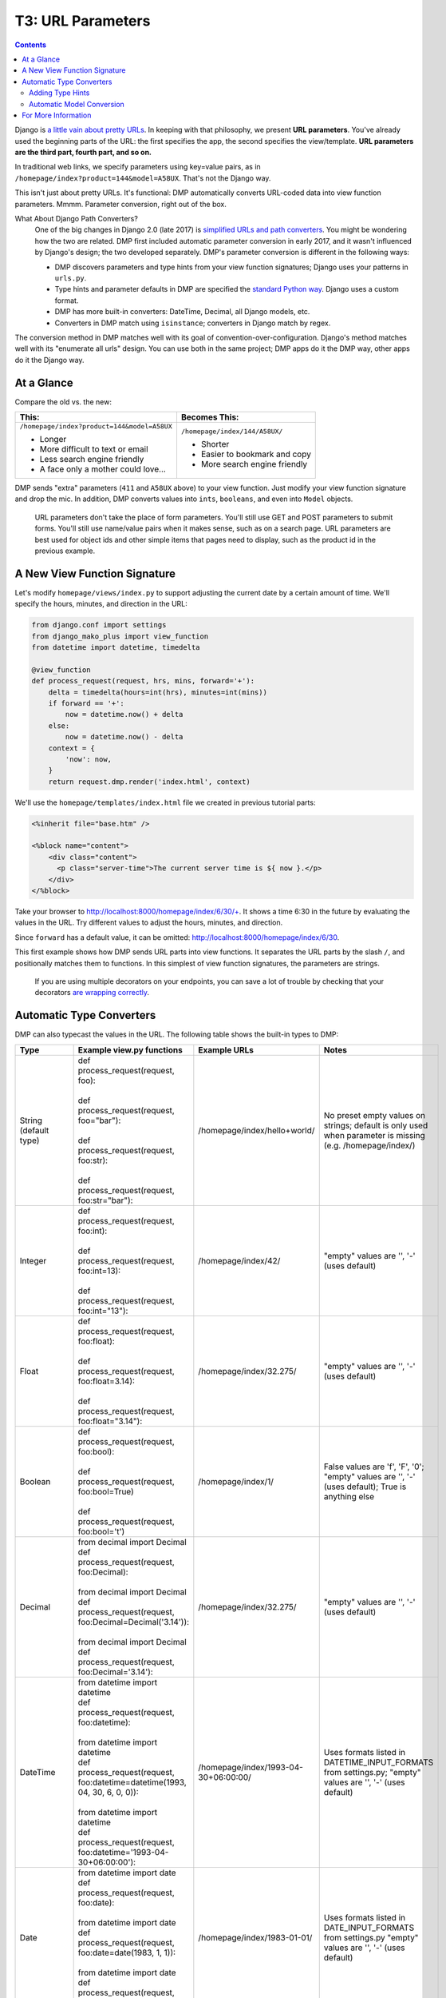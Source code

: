 .. _tutorial_parameters:

T3: URL Parameters
===================================

.. contents::
    :depth: 2

Django is `a little vain about pretty URLs <https://docs.djangoproject.com/en/dev/topics/http/urls/>`_. In keeping with that philosophy, we present **URL parameters**. You've already used the beginning parts of the URL: the first specifies the app, the second specifies the view/template. **URL parameters are the third part, fourth part, and so on.**

In traditional web links, we specify parameters using key=value pairs, as in ``/homepage/index?product=144&model=A58UX``. That's not the Django way.

This isn't just about pretty URLs. It's functional: DMP automatically converts URL-coded data into view function parameters. Mmmm. Parameter conversion, right out of the box.

What About Django Path Converters?
    One of the big changes in Django 2.0 (late 2017) is `simplified URLs and path converters <https://docs.djangoproject.com/en/dev/topics/http/urls>`_. You might be wondering how the two are related. DMP first included automatic parameter conversion in early 2017, and it wasn't influenced by Django's design; the two developed separately.  DMP's parameter conversion is different in the following ways:

    * DMP discovers parameters and type hints from your view function signatures; Django uses your patterns in ``urls.py``.
    * Type hints and parameter defaults in DMP are specified the `standard Python way <https://docs.python.org/3/library/typing.html>`_.  Django uses a custom format.
    * DMP has more built-in converters: DateTime, Decimal, all Django models, etc.
    * Converters in DMP match using ``isinstance``; converters in Django match by regex.

The conversion method in DMP matches well with its goal of convention-over-configuration.  Django's method matches well with its "enumerate all urls" design.  You can use both in the same project; DMP apps do it the DMP way, other apps do it the Django way.

At a Glance
---------------------

Compare the old vs. the new:

+--------------------------------------------------+------------------------------------------+
|  This:                                           | Becomes This:                            |
+==================================================+==========================================+
| ``/homepage/index?product=144&model=A58UX``      | ``/homepage/index/144/A58UX/``           |
|                                                  |                                          |
| * Longer                                         | * Shorter                                |
| * More difficult to text or email                | * Easier to bookmark and copy            |
| * Less search engine friendly                    | * More search engine friendly            |
| * A face only a mother could love...             |                                          |
+--------------------------------------------------+------------------------------------------+

DMP sends "extra" parameters (``411`` and ``A58UX`` above) to your view function.  Just modify your view function signature and drop the mic.  In addition, DMP converts values into ``ints``, ``booleans``, and even into ``Model`` objects.

    URL parameters don't take the place of form parameters. You'll still use GET and POST parameters to submit forms.  You'll still use name/value pairs when it makes sense, such as on a search page.  URL parameters are best used for object ids and other simple items that pages need to display, such as the product id in the previous example.


A New View Function Signature
------------------------------

Let's modify ``homepage/views/index.py`` to support adjusting the current date by a certain amount of time.  We'll specify the hours, minutes, and direction in the URL:

.. code-block:: python

    from django.conf import settings
    from django_mako_plus import view_function
    from datetime import datetime, timedelta

    @view_function
    def process_request(request, hrs, mins, forward='+'):
        delta = timedelta(hours=int(hrs), minutes=int(mins))
        if forward == '+':
            now = datetime.now() + delta
        else:
            now = datetime.now() - delta
        context = {
            'now': now,
        }
        return request.dmp.render('index.html', context)


We'll use the ``homepage/templates/index.html`` file we created in previous tutorial parts:

.. code-block:: html+mako

    <%inherit file="base.htm" />

    <%block name="content">
        <div class="content">
          <p class="server-time">The current server time is ${ now }.</p>
        </div>
    </%block>


Take your browser to http://localhost:8000/homepage/index/6/30/+.  It shows a time 6:30 in the future by evaluating the values in the URL.  Try different values to adjust the hours, minutes, and direction.

Since ``forward`` has a default value, it can be omitted: http://localhost:8000/homepage/index/6/30.

This first example shows how DMP sends URL parts into view functions.  It separates the URL parts by the slash ``/``, and positionally matches them to functions.  In this simplest of view function signatures, the parameters are strings.

    If you are using multiple decorators on your endpoints, you can save a lot of trouble by checking that your decorators `are wrapping correctly <converters_decorators.html>`_.

Automatic Type Converters
----------------------------

DMP can also typecast the values in the URL.  The following table shows the built-in types to DMP:

+-------------------------------+-------------------------------------------------------------------------------+---------------------------------------+-------------------------------------------+
|  Type                         | Example view.py functions                                                     | Example URLs                          | Notes                                     |
+===============================+===============================================================================+=======================================+===========================================+
| String (default type)         | | def process_request(request, foo):                                          | /homepage/index/hello+world/          | No preset empty values on strings;        |
|                               | |                                                                             |                                       | default is only used when parameter is    |
|                               | | def process_request(request, foo="bar"):                                    |                                       | missing (e.g. /homepage/index/)           |
|                               | |                                                                             |                                       |                                           |
|                               | | def process_request(request, foo:str):                                      |                                       |                                           |
|                               | |                                                                             |                                       |                                           |
|                               | | def process_request(request, foo:str="bar"):                                |                                       |                                           |
+-------------------------------+-------------------------------------------------------------------------------+---------------------------------------+-------------------------------------------+
| Integer                       | | def process_request(request, foo:int):                                      | /homepage/index/42/                   | "empty" values are '', '-' (uses default) |
|                               | |                                                                             |                                       |                                           |
|                               | | def process_request(request, foo:int=13):                                   |                                       |                                           |
|                               | |                                                                             |                                       |                                           |
|                               | | def process_request(request, foo:int="13"):                                 |                                       |                                           |
+-------------------------------+-------------------------------------------------------------------------------+---------------------------------------+-------------------------------------------+
| Float                         | | def process_request(request, foo:float):                                    | /homepage/index/32.275/               | "empty" values are '', '-' (uses default) |
|                               | |                                                                             |                                       |                                           |
|                               | | def process_request(request, foo:float=3.14):                               |                                       |                                           |
|                               | |                                                                             |                                       |                                           |
|                               | | def process_request(request, foo:float="3.14"):                             |                                       |                                           |
+-------------------------------+-------------------------------------------------------------------------------+---------------------------------------+-------------------------------------------+
| Boolean                       | | def process_request(request, foo:bool):                                     | /homepage/index/1/                    | False values are 'f', 'F', '0';           |
|                               | |                                                                             |                                       | "empty" values are '', '-' (uses default);|
|                               | | def process_request(request, foo:bool=True)                                 |                                       | True is anything else                     |
|                               | |                                                                             |                                       |                                           |
|                               | | def process_request(request, foo:bool='t')                                  |                                       |                                           |
+-------------------------------+-------------------------------------------------------------------------------+---------------------------------------+-------------------------------------------+
| Decimal                       | | from decimal import Decimal                                                 | /homepage/index/32.275/               | "empty" values are '', '-' (uses default) |
|                               | | def process_request(request, foo:Decimal):                                  |                                       |                                           |
|                               | |                                                                             |                                       |                                           |
|                               | | from decimal import Decimal                                                 |                                       |                                           |
|                               | | def process_request(request, foo:Decimal=Decimal('3.14')):                  |                                       |                                           |
|                               | |                                                                             |                                       |                                           |
|                               | | from decimal import Decimal                                                 |                                       |                                           |
|                               | | def process_request(request, foo:Decimal='3.14'):                           |                                       |                                           |
+-------------------------------+-------------------------------------------------------------------------------+---------------------------------------+-------------------------------------------+
| DateTime                      | | from datetime import datetime                                               | /homepage/index/1993-04-30+06:00:00/  | Uses formats listed in                    |
|                               | | def process_request(request, foo:datetime):                                 |                                       | DATETIME_INPUT_FORMATS from settings.py;  |
|                               | |                                                                             |                                       | "empty" values are '', '-' (uses default) |
|                               | | from datetime import datetime                                               |                                       |                                           |
|                               | | def process_request(request, foo:datetime=datetime(1993, 04, 30, 6, 0, 0)): |                                       |                                           |
|                               | |                                                                             |                                       |                                           |
|                               | | from datetime import datetime                                               |                                       |                                           |
|                               | | def process_request(request, foo:datetime='1993-04-30+06:00:00'):           |                                       |                                           |
+-------------------------------+-------------------------------------------------------------------------------+---------------------------------------+-------------------------------------------+
| Date                          | | from datetime import date                                                   | /homepage/index/1983-01-01/           | Uses formats listed in                    |
|                               | | def process_request(request, foo:date):                                     |                                       | DATE_INPUT_FORMATS from settings.py       |
|                               | |                                                                             |                                       | "empty" values are '', '-' (uses default) |
|                               | | from datetime import date                                                   |                                       |                                           |
|                               | | def process_request(request, foo:date=date(1983, 1, 1)):                    |                                       |                                           |
|                               | |                                                                             |                                       |                                           |
|                               | | from datetime import date                                                   |                                       |                                           |
|                               | | def process_request(request, foo:date='1983-01-01'):                        |                                       |                                           |
+-------------------------------+-------------------------------------------------------------------------------+---------------------------------------+-------------------------------------------+
| All model.Model subclasses    | | from django.contrib.auth.models import User                                 | /homepage/index/5/                    | Value is the id of the model object;      |
| (see below)                   | | def process_request(request, user:User):                                    |                                       | Http404 raised if not found;              |
|                               | |                                                                             |                                       | "empty" values are '', '-', '0'           |
|                               | | from polls.models import Question                                           |                                       | (uses default)                            |
|                               | | def process_request(request, question:Question):                            |                                       |                                           |
|                               | |                                                                             |                                       |                                           |
|                               | | from polls.models import Choice                                             |                                       |                                           |
|                               | | def process_request(request, choice:Choice=None):                           |                                       |                                           |
+-------------------------------+-------------------------------------------------------------------------------+---------------------------------------+-------------------------------------------+


Adding Type Hints
^^^^^^^^^^^^^^^^^^^^^^^^^^^^^^^^^^^^

In your example code, add the following type hints to your ``process_request`` function, and remove the typecasting calls:

.. code-block:: python

    from django.conf import settings
    from django_mako_plus import view_function
    from datetime import datetime, timedelta

    @view_function
    def process_request(request, hrs:int, mins:int, forward:bool=True):
        delta = timedelta(hours=hrs, minutes=mins)
        if forward:
            now = datetime.now() + delta
        else:
            now = datetime.now() - delta
        context = {
            'now': now,
        }
        return request.dmp.render('index.html', context)

DMP casts the parameters by inspecting the method signature of ``process_request`` which specifies the parameter name, a color, and the type.  If a conversion error occurs, the default converter raises Http404.  All of this is configurable and extensible (read on).



Automatic Model Conversion
^^^^^^^^^^^^^^^^^^^^^^^^^^^^^^^^^^^^

DMP converts all of the Model classes in your project.   Suppose we have an model called ``storefront.Purchase``.  If we list this type as the type hint, DMP will pull the object from the database automatically:

.. code-block:: python

    from django_mako_plus import view_function
    from storefront.models import Purchase

    @view_function
    def process_request(request, purchase:Purchase):
        # the `purchase` variable has already been pulled from the database

In the above code, one of two outcomes will occur:

* If a Purchase record with primary key 1501 exists in the database, ``Purchase.objects.get(id=...)`` is called automatically, and the purchase is sent into the view function.
* If it doesn't exist, DMP raises Http404.



For More Information
----------------------------

There's lots more to discover at `the pages on conversion <converters.html>`_.
